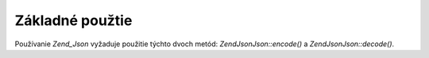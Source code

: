 .. EN-Revision: none
.. _zend.json.basics:

Základné použtie
================

Používanie *Zend_Json* vyžaduje použitie týchto dvoch metód: *Zend\Json\Json::encode()* a *Zend\Json\Json::decode()*.

.. code-block:: php
   :linenos:

   <?php
   // Získanie hodnoty:
   $phpNative = Zend\Json\Json::decode($encodedValue);

   // Zakódovanie pre ďalšie použitie na klientovi:
   $json = Zend\Json\Json::encode($phpNative);
   ?>

